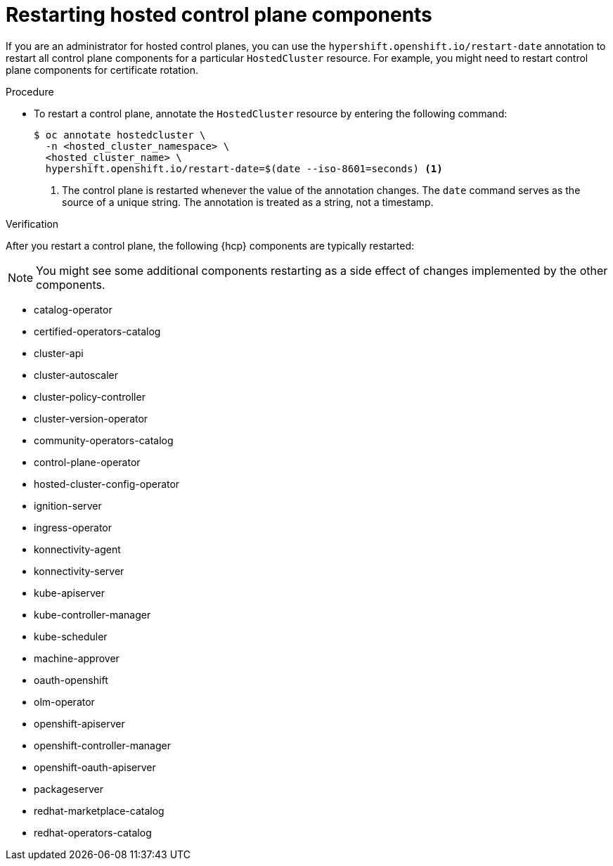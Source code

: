 // Module included in the following assembly:
//
// * hosted_control_planes/index.adoc

:_content-type: PROCEDURE
[id="hosted-restart-hcp-components_{context}"]
= Restarting hosted control plane components

If you are an administrator for hosted control planes, you can use the `hypershift.openshift.io/restart-date` annotation to restart all control plane components for a particular `HostedCluster` resource. For example, you might need to restart control plane components for certificate rotation.

.Procedure

* To restart a control plane, annotate the `HostedCluster` resource by entering the following command:
+
[source,terminal]
----
$ oc annotate hostedcluster \
  -n <hosted_cluster_namespace> \
  <hosted_cluster_name> \
  hypershift.openshift.io/restart-date=$(date --iso-8601=seconds) <1>
----
<1> The control plane is restarted whenever the value of the annotation changes. The `date` command serves as the source of a unique string. The annotation is treated as a string, not a timestamp.


.Verification

After you restart a control plane, the following {hcp} components are typically restarted:

[NOTE]
====
You might see some additional components restarting as a side effect of changes implemented by the other components.
====

* catalog-operator
* certified-operators-catalog
* cluster-api
* cluster-autoscaler
* cluster-policy-controller
* cluster-version-operator
* community-operators-catalog
* control-plane-operator
* hosted-cluster-config-operator
* ignition-server
* ingress-operator
* konnectivity-agent
* konnectivity-server
* kube-apiserver
* kube-controller-manager
* kube-scheduler
* machine-approver
* oauth-openshift
* olm-operator
* openshift-apiserver
* openshift-controller-manager
* openshift-oauth-apiserver
* packageserver
* redhat-marketplace-catalog
* redhat-operators-catalog
